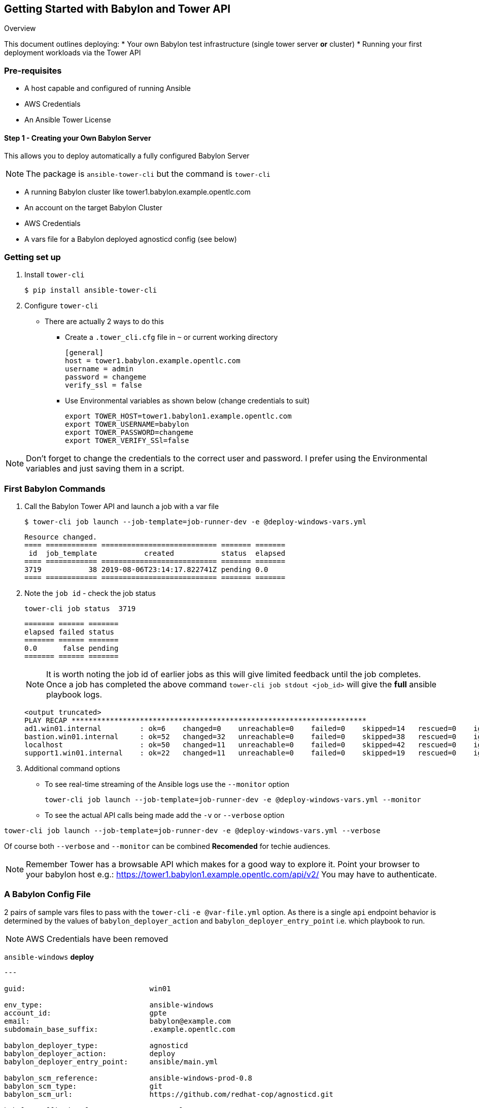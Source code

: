 == Getting Started with Babylon and Tower API


Overview

This document outlines deploying:
* Your own Babylon test infrastructure (single tower server *or* cluster)
* Running your first deployment workloads via the Tower API

=== Pre-requisites

* A host capable and configured of running Ansible
* AWS Credentials
* An Ansible Tower License

==== Step 1 - Creating your Own Babylon Server

This allows you to deploy automatically a fully configured Babylon Server

NOTE: The package is `ansible-tower-cli` but the command is `tower-cli`

* A running Babylon cluster like tower1.babylon.example.opentlc.com
* An account on the target Babylon Cluster
* AWS Credentials
* A vars file for a Babylon deployed agnosticd config (see below)

=== Getting set up

. Install `tower-cli`
+
[source,bash]
----
$ pip install ansible-tower-cli
----

. Configure `tower-cli`
** There are actually 2 ways to do this
*** Create a `.tower_cli.cfg` file in `~` or current working directory
+
[source,bash]
----
[general]
host = tower1.babylon.example.opentlc.com
username = admin
password = changeme
verify_ssl = false
----

*** Use Environmental variables as shown below (change credentials to suit)
+
----
export TOWER_HOST=tower1.babylon1.example.opentlc.com
export TOWER_USERNAME=babylon
export TOWER_PASSWORD=changeme
export TOWER_VERIFY_SSl=false
----

NOTE: Don't forget to change the credentials to the correct user and password. I prefer using the Environmental variables and just saving them in a script.

=== First Babylon Commands

. Call the Babylon Tower API and launch a job with a var file
+
[source,bash]
----
$ tower-cli job launch --job-template=job-runner-dev -e @deploy-windows-vars.yml
----
+
[source,bash]
----
Resource changed.
==== ============ =========================== ======= =======
 id  job_template           created           status  elapsed
==== ============ =========================== ======= =======
3719           38 2019-08-06T23:14:17.822741Z pending 0.0
==== ============ =========================== ======= =======
----
. Note the `job id` - check the job status
+
[source,bash]
----
tower-cli job status  3719
----
+
[source,bash]
----
======= ====== =======
elapsed failed status
======= ====== =======
0.0      false pending
======= ====== =======
----
+
NOTE: It is worth noting the job id of earlier jobs as this will give limited feedback until the job completes. Once a job has completed the above command `tower-cli job stdout <job_id>` will give the *full* ansible playbook logs.
+
[source,bash]
----
<output truncated>
PLAY RECAP *********************************************************************
ad1.win01.internal         : ok=6    changed=0    unreachable=0    failed=0    skipped=14   rescued=0    ignored=0   
bastion.win01.internal     : ok=52   changed=32   unreachable=0    failed=0    skipped=38   rescued=0    ignored=0   
localhost                  : ok=50   changed=11   unreachable=0    failed=0    skipped=42   rescued=0    ignored=0   
support1.win01.internal    : ok=22   changed=11   unreachable=0    failed=0    skipped=19   rescued=0    ignored=0  
----
+
. Additional command options
** To see real-time streaming of the Ansible logs use the `--monitor` option
+
[source,bash]
----
tower-cli job launch --job-template=job-runner-dev -e @deploy-windows-vars.yml --monitor
----
+
** To see the actual API calls being made add the `-v` or `--verbose` option
[source,bash]
----
tower-cli job launch --job-template=job-runner-dev -e @deploy-windows-vars.yml --verbose
----

Of course both `--verbose` and `--monitor` can be combined *Recomended* for techie audiences.

NOTE: Remember Tower has a browsable API which makes for a good way to explore it. Point your browser to your babylon host e.g.: https://tower1.babylon1.example.opentlc.com/api/v2/ You may have to authenticate.

=== A Babylon Config File

2 pairs of sample vars files to pass with the `tower-cli` `-e @var-file.yml` option. As there is a single `api` endpoint behavior is determined by the values of `babylon_deployer_action` and `babylon_deployer_entry_point` i.e. which playbook to run.

NOTE: AWS Credentials have been removed

`ansible-windows` *deploy*
[source,yaml]
----
---

guid:                             win01

env_type:                         ansible-windows
account_id:                       gpte
email:                            babylon@example.com
subdomain_base_suffix:            .example.opentlc.com

babylon_deployer_type:            agnosticd
babylon_deployer_action:          deploy
babylon_deployer_entry_point:     ansible/main.yml

babylon_scm_reference:            ansible-windows-prod-0.8
babylon_scm_type:                 git
babylon_scm_url:                  https://github.com/redhat-cop/agnosticd.git

babylon_callback_url:             some_url
babylon_callback_token:           some_token

own_repo_path:                    http://admin.na.shared.opentlc.com/repos/ocp/3.6

cloud_provider:                   ec2
aws_region:                       us-east-1
aws_hosted_zone_id:               <YOUR-HOST-ZONE-ID-KEY-HERE>
key_name:                         ocpkey

aws_access_key_id:                <YOUR-ACCESS-KEY-HERE>
aws_secret_access_key:            <YOUR-SECRET-ACCESS-KEY-HERE>

environment_parameters:
  - foo: my_string
    bar: my_other_string
    foobar: third var
...
----

`ansible-windows` *destroy*

[source,yaml]
----
---

guid:                             win01

env_type:                         ansible-windows
account_id:                       gpte
email:                            babylon@example.com
subdomain_base_suffix:            .example.opentlc.com

babylon_deployer_type:            agnosticd
babylon_deployer_action:          destroy
babylon_deployer_entry_point:     ansible/destroy.yml

babylon_scm_reference:            ansible-windows-prod-0.8
babylon_scm_type:                 git
babylon_scm_url:                  https://github.com/redhat-cop/agnosticd.git

babylon_callback_url:             some_url
babylon_callback_token:           some_token

own_repo_path:                    http://admin.na.shared.opentlc.com/repos/ocp/3.6

cloud_provider:                   ec2
aws_region:                       us-east-1
aws_hosted_zone_id:               <YOUR-HOST-ZONE-ID-KEY-HERE>
key_name:                         ocpkey

aws_access_key_id:                <YOUR-ACCESS-KEY-HERE>
aws_secret_access_key:            <YOUR-SECRET-ACCESS-KEY-HERE>

environment_parameters:
  - foo: my_string
    bar: my_other_string
    foobar: third var
...
----

* `three-tier-app` *deploy*:
+
[source,yaml]
----
---

guid:                             evar01

env_type:                         three-tier-app
account_id:                       gpte
email:                            babylon@example.com
subdomain_base_suffix:            .example.opentlc.com

babylon_deployer_type:            agnosticd
babylon_deployer_action:          deploy
babylon_deployer_entry_point:     ansible/main.yml

babylon_scm_reference:            three-tier-app-prod-1.14
babylon_scm_type:                 git
babylon_scm_url:                  https://github.com/redhat-cop/agnosticd.git

babylon_callback_url:             some_url
babylon_callback_token:           some_token

own_repo_path:                    http://admin.na.shared.opentlc.com/repos/ocp/3.6

cloud_provider:                   ec2
aws_region:                       us-east-1
aws_hosted_zone_id:               <YOUR-HOST-ZONE-ID-KEY-HERE>
key_name:                         ocpkey

aws_access_key_id:                <YOUR-ACCESS-KEY-HERE>
aws_secret_access_key:            <YOUR-SECRET-ACCESS-KEY-HERE>

environment_parameters:
  - foo: my_string
    bar: my_other_string
    foobar: third var
...

----


* `three-tier-app` *destroy*:
+
[source,yaml]
----
---
---

guid:                             evar01

env_type:                         three-tier-app
account_id:                       gpte
email:                            babylon@example.com
subdomain_base_suffix:            .example.opentlc.com

babylon_deployer_type:            agnosticd
babylon_deployer_action:          destroy
babylon_deployer_entry_point:     ansible/destroy.yml

babylon_scm_reference:            three-tier-app-prod-1.14
babylon_scm_type:                 git
babylon_scm_url:                  https://github.com/redhat-cop/agnosticd.git

own_repo_path:                    http://admin.na.shared.opentlc.com/repos/ocp/3.6

cloud_provider:                   ec2
aws_region:                       us-east-1
aws_hosted_zone_id:               <YOUR-HOST-ZONE-ID-KEY-HERE>
key_name:                         ocpkey

aws_access_key_id:                <YOUR-ACCESS-KEY-HERE>
aws_secret_access_key:            <YOUR-SECRET-ACCESS-KEY-HERE>

environment_parameters:
  - foo: my_string
    bar: my_other_string
    foobar: third var
...
----